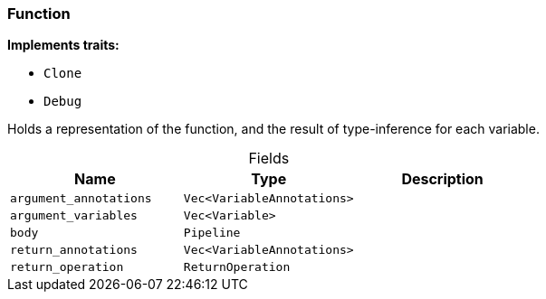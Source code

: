 [#_struct_Function]
=== Function

*Implements traits:*

* `Clone`
* `Debug`

Holds a representation of the function, and the result of type-inference for each variable.

[caption=""]
.Fields
// tag::properties[]
[cols=",,"]
[options="header"]
|===
|Name |Type |Description
a| `argument_annotations` a| `Vec<VariableAnnotations>` a| 
a| `argument_variables` a| `Vec<Variable>` a| 
a| `body` a| `Pipeline` a| 
a| `return_annotations` a| `Vec<VariableAnnotations>` a| 
a| `return_operation` a| `ReturnOperation` a| 
|===
// end::properties[]

